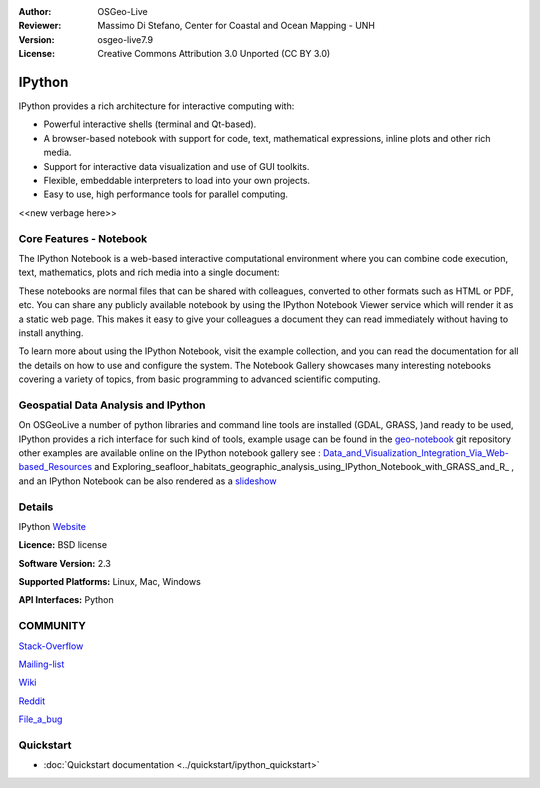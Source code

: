 :Author: OSGeo-Live
:Reviewer: Massimo Di Stefano, Center for Coastal and Ocean Mapping - UNH
:Version: osgeo-live7.9
:License: Creative Commons Attribution 3.0 Unported (CC BY 3.0)

.. image:: ../../images/project_logos/logo-ipython.png
  :alt: project logo
  :align: center
  :target: http://ipython.org/



IPython
================================================================================


IPython provides a rich architecture for interactive computing with:

* Powerful interactive shells (terminal and Qt-based).
* A browser-based notebook with support for code, text, mathematical expressions, inline plots and other rich media.
* Support for interactive data visualization and use of GUI toolkits.
* Flexible, embeddable interpreters to load into your own projects.
* Easy to use, high performance tools for parallel computing.

.. image:: ../../images/screenshots/800x600/ipython-notebook1.png
  :scale: 100 %
  :alt: screenshot
  :align: right
  

.. _notebook-gallery: https://github.com/ipython/ipython/wiki/A-gallery-of-interesting-IPython-Notebooks

.. _videos-and-screencasts : http://ipython.org/videos.html#videos

.. _talks-and-presentations: http://ipython.org/presentation.html

.. _extensive-documentation: http://ipython.org/documentation.html

.. _protocol: http://ipython.org/ipython-doc/stable/development/messaging.html

.. _other-projects: https://github.com/ipython/ipython/wiki/Projects-using-IPython



<<new verbage here>>




Core Features - Notebook
--------------------------------------------------------------------------------


The IPython Notebook is a web-based interactive computational environment where you can combine code execution, text, mathematics, plots and rich media into a single document:


These notebooks are normal files that can be shared with colleagues, converted to other formats such as HTML or PDF, etc. You can share any publicly available notebook by using the IPython Notebook Viewer service which will render it as a static web page. This makes it easy to give your colleagues a document they can read immediately without having to install anything.

To learn more about using the IPython Notebook, visit the example collection, and you can read the documentation for all the details on how to use and configure the system. The Notebook Gallery showcases many interesting notebooks covering a variety of topics, from basic programming to advanced scientific computing.


Geospatial Data Analysis and IPython
--------------------------------------------------------------------------------
.. _Data_and_Visualization_Integration_Via_Web-based_Resources: http://tw.rpi.edu/media/2013/09/25/a48/The_Perfect_Storm_1991.html

.. _slideshow: http://orion.tw.rpi.edu/~epifanio/AGU-2013/AGU-2013-H52E02-MDS.slides.html

.. _geo-notebook: https://github.com/OSGeo/IPython_notebooks

On OSGeoLive a number of python libraries and command line tools are installed (GDAL, GRASS, )and ready to be used, IPython provides a rich interface for such kind of tools, example usage can be found in the geo-notebook_ git repository other examples are available online on the IPython notebook gallery see : Data_and_Visualization_Integration_Via_Web-based_Resources_ and Exploring_seafloor_habitats_geographic_analysis_using_IPython_Notebook_with_GRASS_and_R_ , and an IPython Notebook can be also rendered as a slideshow_




Details
--------------------------------------------------------------------------------

IPython Website_ 

.. _Website: http://ipython.org/

**Licence:** BSD license

**Software Version:** 2.3

**Supported Platforms:** Linux, Mac, Windows

**API Interfaces:** Python


COMMUNITY
--------------------------------------------------------------------------------



.. _Stack-Overflow: http://stackoverflow.com/questions/tagged/ipython

Stack-Overflow_ 

.. _Mailing-list: http://projects.scipy.org/mailman/listinfo/ipython-dev

Mailing-list_

.. _Wiki: https://github.com/ipython/ipython/wiki

Wiki_

.. _Reddit: http://www.reddit.com/r/IPython

Reddit_

.. _File_a_bug: https://github.com/ipython/ipython/issues

File_a_bug_


Quickstart
--------------------------------------------------------------------------------

* :doc:`Quickstart documentation <../quickstart/ipython_quickstart>`
